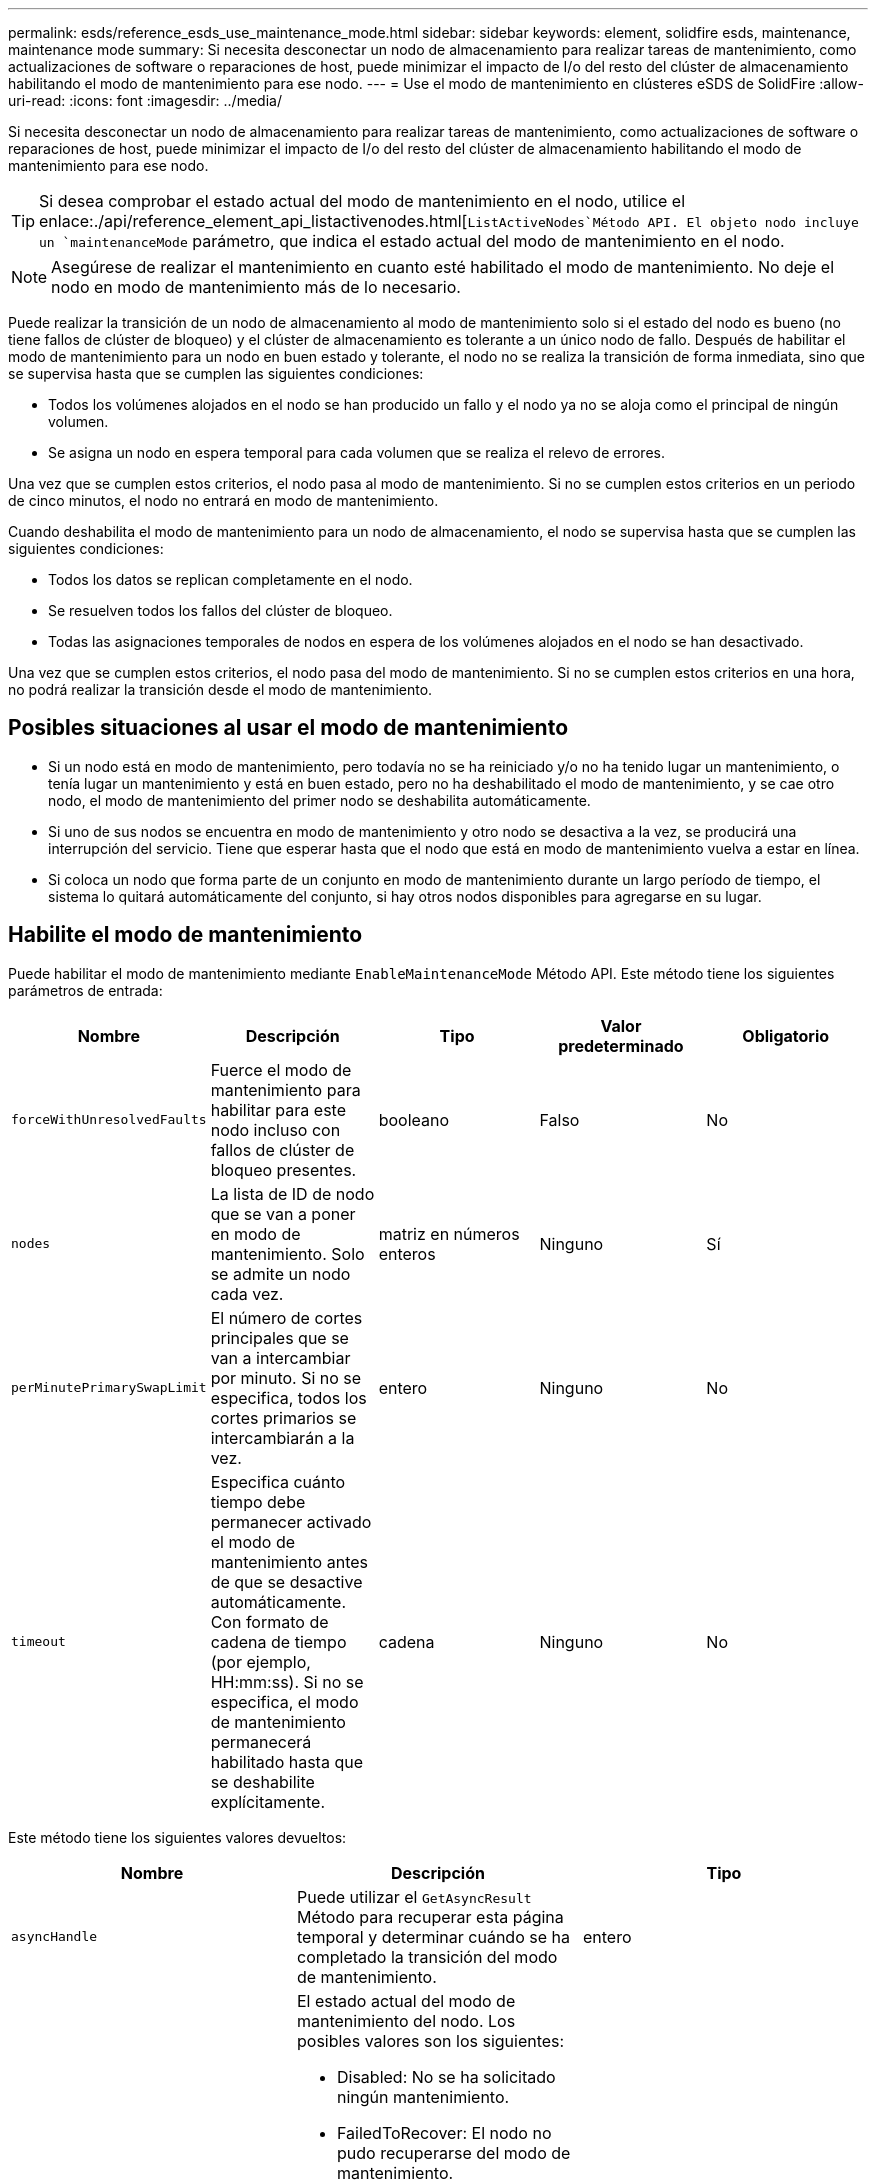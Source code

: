 ---
permalink: esds/reference_esds_use_maintenance_mode.html 
sidebar: sidebar 
keywords: element, solidfire esds, maintenance, maintenance mode 
summary: Si necesita desconectar un nodo de almacenamiento para realizar tareas de mantenimiento, como actualizaciones de software o reparaciones de host, puede minimizar el impacto de I/o del resto del clúster de almacenamiento habilitando el modo de mantenimiento para ese nodo. 
---
= Use el modo de mantenimiento en clústeres eSDS de SolidFire
:allow-uri-read: 
:icons: font
:imagesdir: ../media/


[role="lead"]
Si necesita desconectar un nodo de almacenamiento para realizar tareas de mantenimiento, como actualizaciones de software o reparaciones de host, puede minimizar el impacto de I/o del resto del clúster de almacenamiento habilitando el modo de mantenimiento para ese nodo.


TIP: Si desea comprobar el estado actual del modo de mantenimiento en el nodo, utilice el enlace:./api/reference_element_api_listactivenodes.html[`ListActiveNodes`Método API. El objeto nodo incluye un `maintenanceMode` parámetro, que indica el estado actual del modo de mantenimiento en el nodo.


NOTE: Asegúrese de realizar el mantenimiento en cuanto esté habilitado el modo de mantenimiento. No deje el nodo en modo de mantenimiento más de lo necesario.

Puede realizar la transición de un nodo de almacenamiento al modo de mantenimiento solo si el estado del nodo es bueno (no tiene fallos de clúster de bloqueo) y el clúster de almacenamiento es tolerante a un único nodo de fallo. Después de habilitar el modo de mantenimiento para un nodo en buen estado y tolerante, el nodo no se realiza la transición de forma inmediata, sino que se supervisa hasta que se cumplen las siguientes condiciones:

* Todos los volúmenes alojados en el nodo se han producido un fallo y el nodo ya no se aloja como el principal de ningún volumen.
* Se asigna un nodo en espera temporal para cada volumen que se realiza el relevo de errores.


Una vez que se cumplen estos criterios, el nodo pasa al modo de mantenimiento. Si no se cumplen estos criterios en un periodo de cinco minutos, el nodo no entrará en modo de mantenimiento.

Cuando deshabilita el modo de mantenimiento para un nodo de almacenamiento, el nodo se supervisa hasta que se cumplen las siguientes condiciones:

* Todos los datos se replican completamente en el nodo.
* Se resuelven todos los fallos del clúster de bloqueo.
* Todas las asignaciones temporales de nodos en espera de los volúmenes alojados en el nodo se han desactivado.


Una vez que se cumplen estos criterios, el nodo pasa del modo de mantenimiento. Si no se cumplen estos criterios en una hora, no podrá realizar la transición desde el modo de mantenimiento.



== Posibles situaciones al usar el modo de mantenimiento

* Si un nodo está en modo de mantenimiento, pero todavía no se ha reiniciado y/o no ha tenido lugar un mantenimiento, o tenía lugar un mantenimiento y está en buen estado, pero no ha deshabilitado el modo de mantenimiento, y se cae otro nodo, el modo de mantenimiento del primer nodo se deshabilita automáticamente.
* Si uno de sus nodos se encuentra en modo de mantenimiento y otro nodo se desactiva a la vez, se producirá una interrupción del servicio. Tiene que esperar hasta que el nodo que está en modo de mantenimiento vuelva a estar en línea.
* Si coloca un nodo que forma parte de un conjunto en modo de mantenimiento durante un largo período de tiempo, el sistema lo quitará automáticamente del conjunto, si hay otros nodos disponibles para agregarse en su lugar.




== Habilite el modo de mantenimiento

Puede habilitar el modo de mantenimiento mediante `EnableMaintenanceMode` Método API. Este método tiene los siguientes parámetros de entrada:

[cols="5*"]
|===
| Nombre | Descripción | Tipo | Valor predeterminado | Obligatorio 


 a| 
`forceWithUnresolvedFaults`
 a| 
Fuerce el modo de mantenimiento para habilitar para este nodo incluso con fallos de clúster de bloqueo presentes.
 a| 
booleano
 a| 
Falso
 a| 
No



 a| 
`nodes`
 a| 
La lista de ID de nodo que se van a poner en modo de mantenimiento. Solo se admite un nodo cada vez.
 a| 
matriz en números enteros
 a| 
Ninguno
 a| 
Sí



 a| 
`perMinutePrimarySwapLimit`
 a| 
El número de cortes principales que se van a intercambiar por minuto. Si no se especifica, todos los cortes primarios se intercambiarán a la vez.
 a| 
entero
 a| 
Ninguno
 a| 
No



 a| 
`timeout`
 a| 
Especifica cuánto tiempo debe permanecer activado el modo de mantenimiento antes de que se desactive automáticamente. Con formato de cadena de tiempo (por ejemplo, HH:mm:ss). Si no se especifica, el modo de mantenimiento permanecerá habilitado hasta que se deshabilite explícitamente.
 a| 
cadena
 a| 
Ninguno
 a| 
No

|===
Este método tiene los siguientes valores devueltos:

[cols="3*"]
|===
| Nombre | Descripción | Tipo 


 a| 
`asyncHandle`
 a| 
Puede utilizar el `GetAsyncResult` Método para recuperar esta página temporal y determinar cuándo se ha completado la transición del modo de mantenimiento.
 a| 
entero



 a| 
`currentMode`
 a| 
El estado actual del modo de mantenimiento del nodo. Los posibles valores son los siguientes:

* Disabled: No se ha solicitado ningún mantenimiento.
* FailedToRecover: El nodo no pudo recuperarse del modo de mantenimiento.
* RecoveringFromMaintenance: El nodo se está recuperando del modo de mantenimiento.
* PreparaciónForMaintenance: Se están llevando a cabo acciones para preparar un nodo para realizar tareas de mantenimiento.
* ReadyForMaintenance: El nodo está listo para realizar tareas de mantenimiento.

 a| 
Modo de mantenimiento (cadena)



 a| 
`requestedMode`
 a| 
El estado del modo de mantenimiento solicitado del nodo. Los posibles valores son los siguientes:

* Disabled: No se ha solicitado ningún mantenimiento.
* FailedToRecover: El nodo no pudo recuperarse del modo de mantenimiento.
* RecoveringFromMaintenance: El nodo se está recuperando del modo de mantenimiento.
* PreparaciónForMaintenance: Se están llevando a cabo acciones para preparar un nodo para realizar tareas de mantenimiento.
* ReadyForMaintenance: El nodo está listo para realizar tareas de mantenimiento.

 a| 
Modo de mantenimiento (cadena)

|===


== Deshabilite el modo de mantenimiento

Puede deshabilitar el modo de mantenimiento con el `DisableMaintenanceMode` Método API. Este método tiene el siguiente parámetro de entrada:

[cols="5*"]
|===
| Nombre | Descripción | Tipo | Valor predeterminado | Obligatorio 


 a| 
`nodes`
 a| 
Lista de ID de nodos de almacenamiento que se van a quitar del modo de mantenimiento.
 a| 
matriz en números enteros
 a| 
Ninguno
 a| 
Sí

|===
Este método tiene los siguientes valores devueltos:

[cols="3*"]
|===
| Nombre | Descripción | Tipo 


 a| 
`asyncHandle`
 a| 
Puede utilizar el `GetAsyncResult` Método para recuperar esta página temporal y determinar cuándo se ha completado la transición del modo de mantenimiento.
 a| 
entero



 a| 
`currentMode`
 a| 
El estado actual del modo de mantenimiento del nodo. Los posibles valores son los siguientes:

* Disabled: No se ha solicitado ningún mantenimiento.
* FailedToRecover: El nodo no pudo recuperarse del modo de mantenimiento.
* Inesperado: Se encontró que el nodo estaba sin conexión, pero estaba en el modo deshabilitado.
* RecoveringFromMaintenance: El nodo se está recuperando del modo de mantenimiento.
* PreparaciónForMaintenance: Se están llevando a cabo acciones para preparar un nodo para realizar tareas de mantenimiento.
* ReadyForMaintenance: El nodo está listo para realizar tareas de mantenimiento.

 a| 
Modo de mantenimiento (cadena)



 a| 
`requestedMode`
 a| 
El estado del modo de mantenimiento solicitado del nodo. Los posibles valores son los siguientes:

* Disabled: No se ha solicitado ningún mantenimiento.
* FailedToRecover: El nodo no pudo recuperarse del modo de mantenimiento.
* Inesperado: Se encontró que el nodo estaba sin conexión, pero estaba en el modo deshabilitado.
* RecoveringFromMaintenance: El nodo se está recuperando del modo de mantenimiento.
* PreparaciónForMaintenance: Se están llevando a cabo acciones para preparar un nodo para realizar tareas de mantenimiento.
* ReadyForMaintenance: El nodo está listo para realizar tareas de mantenimiento.

 a| 
Modo de mantenimiento (cadena)

|===


== Obtenga más información

* https://www.netapp.com/data-storage/solidfire/documentation/["Página de recursos de SolidFire de NetApp"^]
* https://docs.netapp.com/sfe-122/topic/com.netapp.ndc.sfe-vers/GUID-B1944B0E-B335-4E0B-B9F1-E960BF32AE56.html["Documentación para versiones anteriores de SolidFire de NetApp y los productos Element"^]


